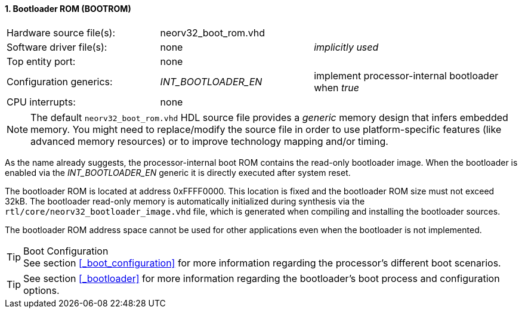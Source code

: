 <<<
:sectnums:
==== Bootloader ROM (BOOTROM)

[cols="<3,<3,<4"]
[frame="topbot",grid="none"]
|=======================
| Hardware source file(s): | neorv32_boot_rom.vhd | 
| Software driver file(s): | none             | _implicitly used_
| Top entity port:         | none             | 
| Configuration generics:  | _INT_BOOTLOADER_EN_ | implement processor-internal bootloader when _true_
| CPU interrupts:          | none             | 
|=======================

[NOTE]
The default `neorv32_boot_rom.vhd` HDL source file provides a _generic_ memory design that infers embedded
memory. You might need to replace/modify the source file in order to use platform-specific features
(like advanced memory resources) or to improve technology mapping and/or timing.

As the name already suggests, the processor-internal boot ROM contains the read-only bootloader image. When the bootloader
is enabled via the __INT_BOOTLOADER_EN__ generic it is directly executed after system reset.

The bootloader ROM is located at address 0xFFFF0000. This location is fixed and the bootloader ROM size
must not exceed 32kB. The bootloader read-only memory is automatically initialized during synthesis via the
`rtl/core/neorv32_bootloader_image.vhd` file, which is generated when compiling and installing the
bootloader sources.

The bootloader ROM address space cannot be used for other applications even when the bootloader is not
implemented.

.Boot Configuration
[TIP]
See section <<_boot_configuration>> for more information regarding the processor's different boot scenarios.

[TIP]
See section <<_bootloader>> for more information regarding the bootloader's boot process and configuration options.
